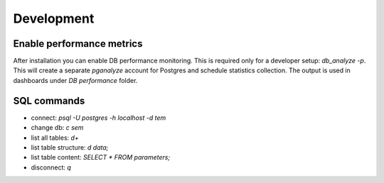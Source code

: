 Development
-----------

Enable performance metrics
^^^^^^^^^^^^^^^^^^^^^^^^^^

After installation you can enable DB performance monitoring. This is required only for a developer setup: `db_analyze -p`.
This will create a separate *pganalyze* account for Postgres and schedule statistics collection.
The output is used in dashboards under *DB performance* folder.

SQL commands
^^^^^^^^^^^^

* connect: `psql -U postgres -h localhost -d tem`
* change db: `\c sem`
* list all tables: `\d+`
* list table structure: `\d data;`
* list table content: `SELECT * FROM parameters;`
* disconnect: `\q`

